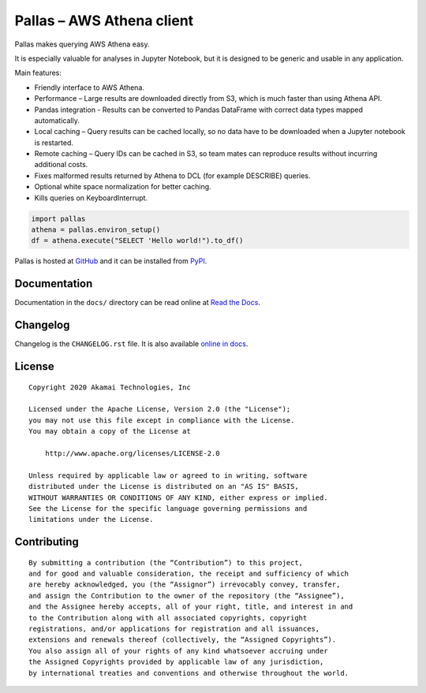 
Pallas – AWS Athena client
==========================

Pallas makes querying AWS Athena easy.

It is especially valuable for analyses in Jupyter Notebook,
but it is designed to be generic and usable in any application.


Main features:

* Friendly interface to AWS Athena.
* Performance – Large results are downloaded directly from S3,
  which is much faster than using Athena API.
* Pandas integration - Results can be converted to Pandas DataFrame
  with correct data types mapped automatically.
* Local caching – Query results can be cached locally,
  so no data have to be downloaded when a Jupyter notebook is restarted.
* Remote caching – Query IDs can be cached in S3,
  so team mates can reproduce results without incurring additional costs.
* Fixes malformed results returned by Athena to DCL
  (for example DESCRIBE) queries.
* Optional white space normalization for better caching.
* Kills queries on KeyboardInterrupt.


.. code-block:: python

    import pallas
    athena = pallas.environ_setup()
    df = athena.execute("SELECT 'Hello world!").to_df()


Pallas is hosted at `GitHub <http://github.com/akamai/pallas>`_ and
it can be installed from `PyPI <https://pypi.org/project/pallas/>`_.


Documentation
-------------

Documentation in the ``docs/`` directory can be read online
at `Read the Docs <https://pallas.readthedocs.io/>`_.


Changelog
---------

Changelog is the ``CHANGELOG.rst`` file. It is also available
`online in docs <https://pallas.readthedocs.io/en/latest/changelog.html>`_.


License
-------

::

    Copyright 2020 Akamai Technologies, Inc

    Licensed under the Apache License, Version 2.0 (the "License");
    you may not use this file except in compliance with the License.
    You may obtain a copy of the License at

        http://www.apache.org/licenses/LICENSE-2.0

    Unless required by applicable law or agreed to in writing, software
    distributed under the License is distributed on an "AS IS" BASIS,
    WITHOUT WARRANTIES OR CONDITIONS OF ANY KIND, either express or implied.
    See the License for the specific language governing permissions and
    limitations under the License.


Contributing
------------

::

    By submitting a contribution (the “Contribution”) to this project,
    and for good and valuable consideration, the receipt and sufficiency of which
    are hereby acknowledged, you (the “Assignor”) irrevocably convey, transfer,
    and assign the Contribution to the owner of the repository (the “Assignee”),
    and the Assignee hereby accepts, all of your right, title, and interest in and
    to the Contribution along with all associated copyrights, copyright
    registrations, and/or applications for registration and all issuances,
    extensions and renewals thereof (collectively, the “Assigned Copyrights”).
    You also assign all of your rights of any kind whatsoever accruing under
    the Assigned Copyrights provided by applicable law of any jurisdiction,
    by international treaties and conventions and otherwise throughout the world.

